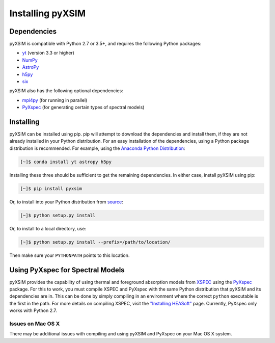 .. _installing:

Installing pyXSIM
=================

Dependencies
------------

pyXSIM is compatible with Python 2.7 or 3.5+, and requires the following Python packages:

- `yt <http://yt-project.org>`_ (version 3.3 or higher)
- `NumPy <http://www.numpy.org>`_
- `AstroPy <http://www.astropy.org>`_
- `h5py <http://www.h5py.org>`_
- `six <https://pythonhosted.org/six/>`_

pyXSIM also has the following optional dependencies:

- `mpi4py <http://pythonhosted.org/mpi4py/>`_ (for running in parallel)
- `PyXspec <http://heasarc.gsfc.nasa.gov/xanadu/xspec/python/html/>`_ (for generating certain types of spectral models)

Installing
----------

pyXSIM can be installed using pip. pip will attempt to download the dependencies and 
install them, if they are not already installed in your Python distribution. For an easy
installation of the dependencies, using a Python package distribution is recommended. For
example, using the `Anaconda Python Distribution <https://store.continuum.io/cshop/anaconda/>`_:
  
.. code-block:: bash

    [~]$ conda install yt astropy h5py
    
Installing these three should be sufficient to get the remaining dependencies. In either case, install
pyXSIM using pip:

.. code-block:: bash

    [~]$ pip install pyxsim

Or, to install into your Python distribution from `source <http://bitbucket.org/jzuhone/pyxsim>`_:

.. code-block:: bash

    [~]$ python setup.py install

Or, to install to a local directory, use:

.. code-block:: bash

    [~]$ python setup.py install --prefix=/path/to/location/

Then make sure your ``PYTHONPATH`` points to this location.

Using PyXspec for Spectral Models
---------------------------------

pyXSIM provides the capability of using thermal and foreground absorption models from
`XSPEC <https://heasarc.gsfc.nasa.gov/xanadu/xspec/>`_ using the
`PyXspec <https://heasarc.gsfc.nasa.gov/xanadu/xspec/python/html/>`_ package. For this to
work, you must compile XSPEC and PyXspec with the same Python distribution that
pyXSIM and its dependencies are in. This can be done by simply compiling in an environment where
the correct ``python`` executable is the first in the path. For more details on compiling XSPEC,
visit the `"Installing HEASoft" <http://heasarc.gsfc.nasa.gov/docs/software/lheasoft/install.html>`_ page.
Currently, PyXspec only works with Python 2.7.

Issues on Mac OS X
++++++++++++++++++

There may be additional issues with compiling and using pyXSIM and PyXspec on your Mac OS X 
system. 
